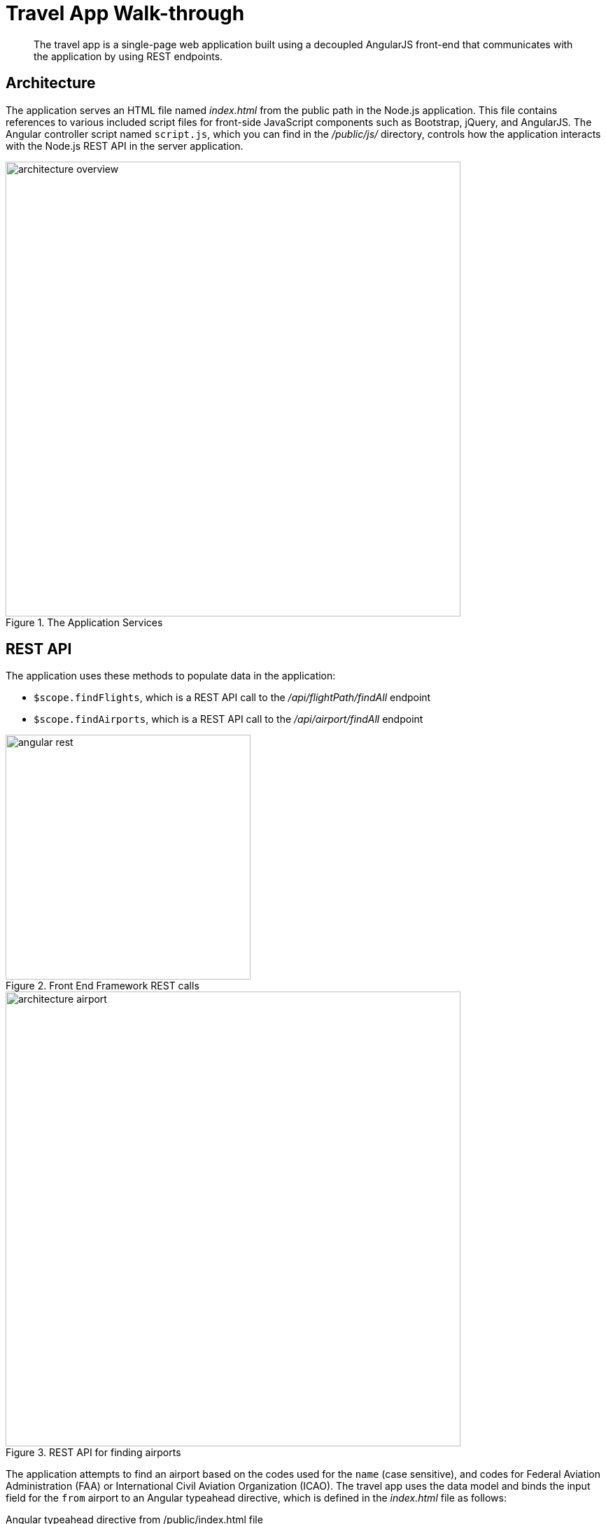 [#concept_qqs_tnx_pr]
= Travel App Walk-through

[abstract]
The travel app is a single-page web application built using a decoupled AngularJS front-end that communicates with the application by using REST endpoints.

== Architecture

The application serves an HTML file named [.path]_index.html_ from the public path in the Node.js application.
This file contains references to various included script files for front-side JavaScript components such as Bootstrap, jQuery, and AngularJS.
The Angular controller script named `script.js`, which you can find in the [.path]_/public/js/_ directory, controls how the application interacts with the Node.js REST API in the server application.

.The Application Services
image::architecture-overview.png[,650px]

== REST API

The application uses these methods to populate data in the application:

* [.api]`$scope.findFlights`, which is a REST API call to the [.path]_/api/flightPath/findAll_ endpoint
* [.api]`$scope.findAirports`, which is a REST API call to the [.path]_/api/airport/findAll_ endpoint

.Front End Framework REST calls
image::angular-rest.png[,350px]

.REST API for finding airports
image::architecture-airport.png[,650px]

The application attempts to find an airport based on the codes used for the `name` (case sensitive), and codes for Federal Aviation Administration (FAA) or International Civil Aviation Organization (ICAO).
The travel app uses the data model and binds the input field for the `from` airport to an Angular typeahead directive, which is defined in the [.path]_index.html_ file as follows:

.Angular typeahead directive from /public/index.html file
[source,markup]
----
<input type="text"
    placeholder="find airport"
    typeahead="data.airportname for data in findAirports($viewValue)"
    typeahead-min-length="3"
    typeahead-wait-ms="250"
    ng-model="fromName"
    ng-minlength="3"
    class="input-small form-control"
    name="from" required/>
----

In the Angular controller script, the [.api]`findAirports()` function is:

.findAirports() function from /public/js/scripts.js file
[source,javascript]
----
$scope.findAirports=function(val){
    return $http.get("/api/airport/findAll",{
        params:{search:val}
    }).then(function(response){
        return response.data;
    });
}
----

The API call to the server application [.path]_/api/airport/findAll_ function is defined in the [.path]_/routes/routes.js_ file as:

./api/airport/findAll function from /routes/routes.js file
[source,javascript]
----
//// ▶▶ airports ◀◀ ////
app.get('/api/airport/findAll',function(req,res) {
  if (req.query.search) {
      airport.findAll(req.query.search, function (err, done) {
          if (err) {
              res.status = 400;
              res.send(err);
              return;
          }
          res.status = 202;
          res.send(done);
      });
  }else{
      res.status = 400;
      res.send({"airport":"bad request"});
      return;
  }
});
----

The [.path]_/api/airport/findAll_ route function in the [.path]_route.js_ file points to the corresponding [.api]`findAll` function in the airport module in the[.path]_ /model/airport.js_ file.
This method allows the user to search by FAA code, ICAO code or airport name.
It then prepares a N1QL query based on the selection criteria and bucket information from the [.path]_/config.json_ file.
The query is passed to the Couchbase query service in the [.path]_/model/db.js_ module that calls Couchbase.

.findAll() function from /model/airport.js file
[source,javascript]
----
module.exports.findAll = function (queryStr, done) {
    var queryPrep;
    if (queryStr.length == 3) {
        queryPrep = "SELECT airportname FROM `" + config.couchbase.bucket + "` WHERE faa ='" + queryStr.toUpperCase() + "'";
    } else if (queryStr.length == 4 && (queryStr==queryStr.toUpperCase()||queryStr==queryStr.toLowerCase())) {
        queryPrep = "SELECT airportname FROM `" + config.couchbase.bucket + "` WHERE icao ='" + queryStr.toUpperCase() + "'";
    } else {
        queryPrep = "SELECT airportname FROM `" + config.couchbase.bucket + "` WHERE airportname LIKE '" + queryStr + "%'";
    }

    db.query(queryPrep, function (err, res) {
        if (err) {
            done(err, null);
            return;
        }
        if (res) {
            done(null, res);
            return;
        }
    });
}
----

Using the data model, if you enter [.input]`SEA`, [.input]`KSEA`, or [.input]`Seattle`, the typeahead directive gives you the option to select [.uicontrol]*Seattle Tacoma Intl.* To see the results of the query, watch the terminal window in which the Node application is running.
The example is showing an output for the N1QL statements:

----
QUERY: SELECT airportname FROM `travel-sample` WHERE faa ='SEA'
QUERY: SELECT airportname FROM `travel-sample` WHERE icao ='KSEA'
QUERY: SELECT airportname FROM `travel-sample` WHERE airportname LIKE 'Seattle%'
----

You can enable or disable console logging for N1QL statements by changing the value of the `showQuery` property in the [.path]_/config.json_ file to `true` or `false`.

.REST API for finding flight paths
image::architecture-flight-path.png[,650px]

After the airports are selected and a leave date is entered, the application tries to find route and schedule information for an airline that services the requested flight path.
The call to the REST API [.path]_/api/flightPath/findAll_ on the server is initiated when the user clicks the [.uicontrol]*Find Flights* button.
The button is defined within the `travelForm` form element in the [.path]_index.html_ file, as shown in the following code snippets:

.travelForm form element from /public/index.html file
[source,markup]
----
<form class="form-horizontal" role="form"
       name="travelForm" ng-submit="findFlights()" novalidate>
----

.Find Flights button element from /public/index.html file
[source,markup]
----
<button class="btn btn-primary pull-right btn-sm"
         type="submit" ng-disabled="travelForm.$invalid">Find Flights</button>
----

The `travelForm` form element contains various Angular validation options that are used with the input directives.
For more information about validation and the input directive see https://docs.angularjs.org/api/ng/directive/input.
After validating the input options, the Angular function in the [.path]_script.js_ file is called to find flights.

.findFlights() function from /public/js/scripts.js file
[source,javascript]
----
$scope.findFlights = function () {
    $scope.empty = true;
    $scope.rowCollectionLeave = [];
    $scope.rowCollectionRet = [];
    $http.get("/api/flightPath/findAll", {
        params: {from: this.fromName, to: this.toName, leave: this.leave}
    }).then(function (response) {
        if (response.data.length > 0) {
            $scope.empty = false;
        }
        for (var j = 0; j < response.data.length; j++) {
            $scope.rowCollectionLeave.push(response.data[j]);
        }
    });
    if (this.ret) {
        $http.get("/api/flightPath/findAll", {
            params: {from: this.toName, to: this.fromName, leave: this.ret}
        }).then(function (responseRet) {
            if (responseRet.data.length > 0) {
                $scope.retEmpty = false;
            }
            for (var j = 0; j < responseRet.data.length; j++) {
                $scope.rowCollectionRet.push(responseRet.data[j]);
            }
        });
    }
}
----

The `findFlights()` function checks the form input to determine whether the return option is enabled or disabled.
It then calls the server REST API [.path]_/api/flightPath/findAll_ function either once for a one way flight or twice for a round-trip flight.
When it requests the return flight for a round trip, it uses the reverse `to` and `from` sequence.

./api/flightPath/findAll function from /routes/routes.js file
[source,javascript]
----
//// ▶▶ flightPath ◀◀ ////
app.get('/api/flightPath/findAll',function(req,res){
    if(req.query.from && req.query.to && req.query.leave){
        flightPath.findAll(req.query.from, req.query.to,req.query.leave, function (err, done) {
            if (err) {
                res.status = 400;
                res.send(err);
                return;
            }
            res.status = 202;
            res.send(done);
        });
    }else{
        res.status = 400;
        res.send({"flightPath":"bad request"});
        return;
    }
});
----

The `/api/flightPath/findAll` route function in the [.path]_route.js_ file points to the corresponding [.api]`findAll` function in the `flightPath` module, found in the [.path]_/model/flghtPath.js_ file.
The [.api]`findAll` function performs several important steps for processing the request to find flights:

* It determines the FAA identifier for the `to` and `from` airports.
* It searches for routes and schedule information based on the source and destination airports and the requested dates.
The collection of schedule documents is nested in the route document for each route.
They are grouped by day of the week (1-7), and the requested dates are compared to the day of the week to see what flights are available on those particular dates.
It returns a list of flights that includes data for the following fields: airline, flight, departure, from, to, and aircraft.

This method in the [.path]_flightPath.js_ module is:

.findAll function from the /model/flightPath.js file
[source,javascript]
----
module.exports.findAll = function (from, to, leave,done) {
    var queryPrep = "SELECT faa as fromAirport FROM `" + config.couchbase.bucket + "` WHERE airportname = '" + from +
        "' UNION SELECT faa as toAirport FROM `" + config.couchbase.bucket + "` WHERE airportname = '" + to + "'";
    db.query(queryPrep, function (err, res) {
        if (err) {
            done(err, null);
            return;
        }
        if (res) {
            var queryTo;
            var queryFrom;
            for(i=0;i<res.length;i++){
                if(res[i].toAirport){
                    queryTo=res[i].toAirport;
                }
                if(res[i].fromAirport){
                    queryFrom=res[i].fromAirport;
                }
            }
            queryPrep="SELECT a.name, s.flight, s.utc, r.sourceairport, r.destinationairport, r.equipment FROM `" + config.couchbase.bucket + "` r UNNEST r.schedule s JOIN `" + config.couchbase.bucket + "` a ON KEYS r.airlineid WHERE r.sourceairport='" + queryFrom + "' AND r.destinationairport='" + queryTo + "' AND s.day=" + convDate(leave) + " ORDER BY a.name";
            db.query(queryPrep,function (err, flightPaths) {
                         if (err) {
                             done(err, null);
                             return;
                         }
                         if (flightPaths) {
                             done(null, flightPaths);
                             return;
                         }
                     }
            );
        }
    });
}
----

The Query can be seen in the terminal window that is running the node.js application:

----
QUERY:
SELECT a.name, s.flight, s.utc, r.sourceairport, r.destinationairport, r.equipment
FROM `travel-sample` r
UNNEST r.schedule s
JOIN `travel-sample` a
ON KEYS r.airlineid
WHERE r.sourceairport='SEA' AND r.destinationairport='MCO' AND s.day=6
ORDER BY a.name
----

== N1QL Query Anatomy

The Couchbase Query API is a powerful tool for efficient retrieval of information from a document data store.
In the travel application, queries about flights are created by the [.path]_flightPath.js_ module.
Here's an example of a query that finds flights between Seattle-Tacoma International Airport (SEA) and Orlando International Airport (MCO), followed by a description of what's happening in the query:

[source,sql]
----
SELECT a.name, s.flight, s.utc, r.sourceairport, r.destinationairport, r.equipment
FROM `travel-sample` r
UNNEST r.schedule s
JOIN `travel-sample` a ON KEYS r.airlineid
WHERE r.sourceairport='SEA' AND r.destinationairport='MCO' AND s.day=6
ORDER BY a.name
----

N1QL provides JOIN functionality, something previously not possible in a document database.
For two documents to be joined in the result of a SELECT statement, one of them must contain a field whose value is equal to the Couchbase key of the other document.
The following example shows two documents that demonstrate that requirement and a SELECT statement that joins them:

----
"keyA" is the Couchbase KV key for Doc A.
Doc A: { some fields }

Doc B: { some fields "joinField": "keyA" }

SELECT * FROM default b JOIN default a ON KEYS b.joinField
----

The data model for the travel application includes an `airlineid` field in each `route` document.
That `airlineid` field is used as a foreign key identifier and corresponds to the key for an `airline` document.
To select the airline name `a.name`, the query uses the following clause: `pass:c[JOIN `travel-sample` a ON KEYS r.airlineid]`.

One of the most powerful features available in the Couchbase Query API is the ability to `UNNEST` or flatten,the results returned in the `SELECT` statement.
In the data model for the travel application, each route document contains a nested collection of schedule documents.
To alleviate a complicated JSON parsing code pattern for the return results, you can `UNNEST` the schedule documents, so they become the root-level fields in the returned results.

Standard SQL syntax is used in the `WHERE` clause for the `SELECT` statement.
The result set is ordered by the `a.name` field, which contains the airline name.

